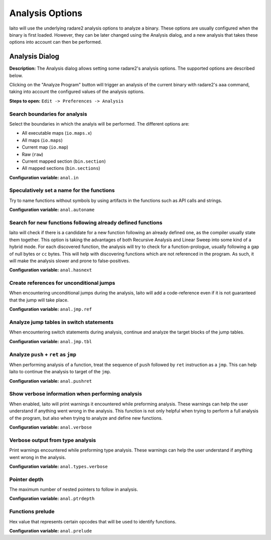 Analysis Options
================

Iaito will use the underlying radare2 analysis options to analyze a binary. These options are usually 
configured when the binary is first loaded. However, they can be later changed using the Analysis 
dialog, and a new analysis that takes these options into account can then be performed.

Analysis Dialog
---------------

.. image:: ../../images/analysis_dialog.png
    :alt: Analysis dialog

**Description:** The Analysis dialog allows setting some radare2's analysis options. The supported options are described
below.

Clicking on the "Analyze Program" button will trigger an analysis of the current binary with radare2's ``aaa``
command, taking into account the configured values of the analysis options.

**Steps to open:** ``Edit -> Preferences -> Analysis``

Search boundaries for analysis
~~~~~~~~~~~~~~~~~~~~~~~~~~~~~~
Select the boundaries in which the analyis will be performed. The different options are:

- All executable maps (``io.maps.x``)
- All maps (``io.maps``)
- Current map (``io.map``)
- Raw (``raw``)
- Current mapped section (``bin.section``)
- All mapped sections (``bin.sections``)

**Configuration variable:** ``anal.in``

Speculatively set a name for the functions
~~~~~~~~~~~~~~~~~~~~~~~~~~~~~~~~~~~~~~~~~~
Try to name functions without symbols by using artifacts in the functions such as API calls and strings.

**Configuration variable:** ``anal.autoname``


Search for new functions following already defined functions
~~~~~~~~~~~~~~~~~~~~~~~~~~~~~~~~~~~~~~~~~~~~~~~~~~~~~~~~~~~~
Iaito will check if there is a candidate for a new function following an already defined one, as the compiler usually
state them together. This option is taking the advantages of both Recursive Analysis and Linear Sweep into some kind of a hybrid mode. For each discovered function, the analysis will try to check for a function-prologue, usually following a gap of null bytes or ``cc`` bytes. This will help with discovering functions which are not referenced in the program. As such, it will make the analysis slower and prone to false-positives.

**Configuration variable:** ``anal.hasnext``


Create references for unconditional jumps
~~~~~~~~~~~~~~~~~~~~~~~~~~~~~~~~~~~~~~~~~
When encountering unconditional jumps during the analysis, Iaito will add a code-reference even if it is not guaranteed
that the jump will take place.

**Configuration variable:** ``anal.jmp.ref``


Analyze jump tables in switch statements
~~~~~~~~~~~~~~~~~~~~~~~~~~~~~~~~~~~~~~~~
When encountering switch statements during analysis, continue and analyze the target blocks of the jump tables.

**Configuration variable:** ``anal.jmp.tbl``


Analyze ``push`` + ``ret`` as ``jmp``
~~~~~~~~~~~~~~~~~~~~~~~~~~~~~~~~~~~~~
When performing analysis of a function, treat the sequence of ``push`` followed by ``ret`` instruction as a ``jmp``.
This can help Iaito to continue the analysis to target of the ``jmp``.

**Configuration variable:** ``anal.pushret``


Show verbose information when performing analysis
~~~~~~~~~~~~~~~~~~~~~~~~~~~~~~~~~~~~~~~~~~~~~~~~~
When enabled, Iaito will print warnings it encountered while preforming analysis. These warnings can help the user
understand if anything went wrong in the analysis. This function is not only helpful when trying to perform a full
analysis of the program, but also when trying to analyze and define new functions.

**Configuration variable:** ``anal.verbose``


Verbose output from type analysis
~~~~~~~~~~~~~~~~~~~~~~~~~~~~~~~~~
Print warnings encountered while preforming type analysis. These warnings can help the user understand if anything went
wrong in the analysis.

**Configuration variable:** ``anal.types.verbose``

Pointer depth
~~~~~~~~~~~~~
The maximum number of nested pointers to follow in analysis.

**Configuration variable:** ``anal.ptrdepth``

Functions prelude
~~~~~~~
Hex value that represents certain opcodes that will be used to identify functions.

**Configuration variable:** ``anal.prelude``
